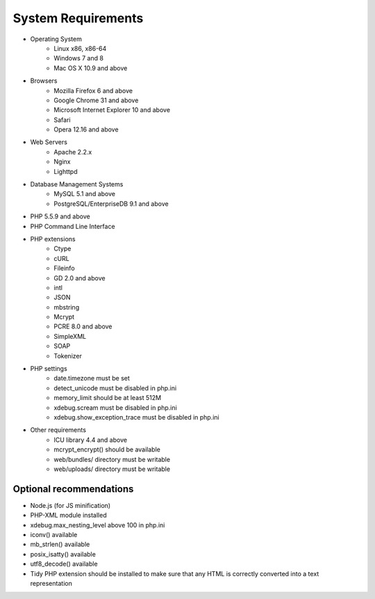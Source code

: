.. index::
    single: Requirements

System Requirements
===================

* Operating System
    * Linux x86, x86-64
    * Windows 7 and 8
    * Mac OS X 10.9 and above
* Browsers
    * Mozilla Firefox 6 and above
    * Google Chrome 31 and above
    * Microsoft Internet Explorer 10 and above
    * Safari
    * Opera 12.16 and above
* Web Servers
    * Apache 2.2.x
    * Nginx
    * Lighttpd
* Database Management Systems
    * MySQL 5.1 and above
    * PostgreSQL/EnterpriseDB 9.1 and above
* PHP 5.5.9 and above
* PHP Command Line Interface
* PHP extensions
    * Ctype
    * cURL
    * Fileinfo
    * GD 2.0 and above
    * intl
    * JSON
    * mbstring
    * Mcrypt
    * PCRE 8.0 and above
    * SimpleXML
    * SOAP
    * Tokenizer
* PHP settings
    * date.timezone must be set
    * detect_unicode must be disabled in php.ini
    * memory_limit should be at least 512M
    * xdebug.scream must be disabled in php.ini
    * xdebug.show_exception_trace must be disabled in php.ini
* Other requirements
    * ICU library 4.4 and above
    * mcrypt_encrypt() should be available
    * web/bundles/ directory must be writable
    * web/uploads/ directory must be writable

Optional recommendations
------------------------

* Node.js (for JS minification)
* PHP-XML module installed
* xdebug.max_nesting_level above 100 in php.ini
* iconv() available 
* mb_strlen() available
* posix_isatty() available
* utf8_decode() available
* Tidy PHP extension should be installed to make sure that any HTML is correctly converted into a text representation
